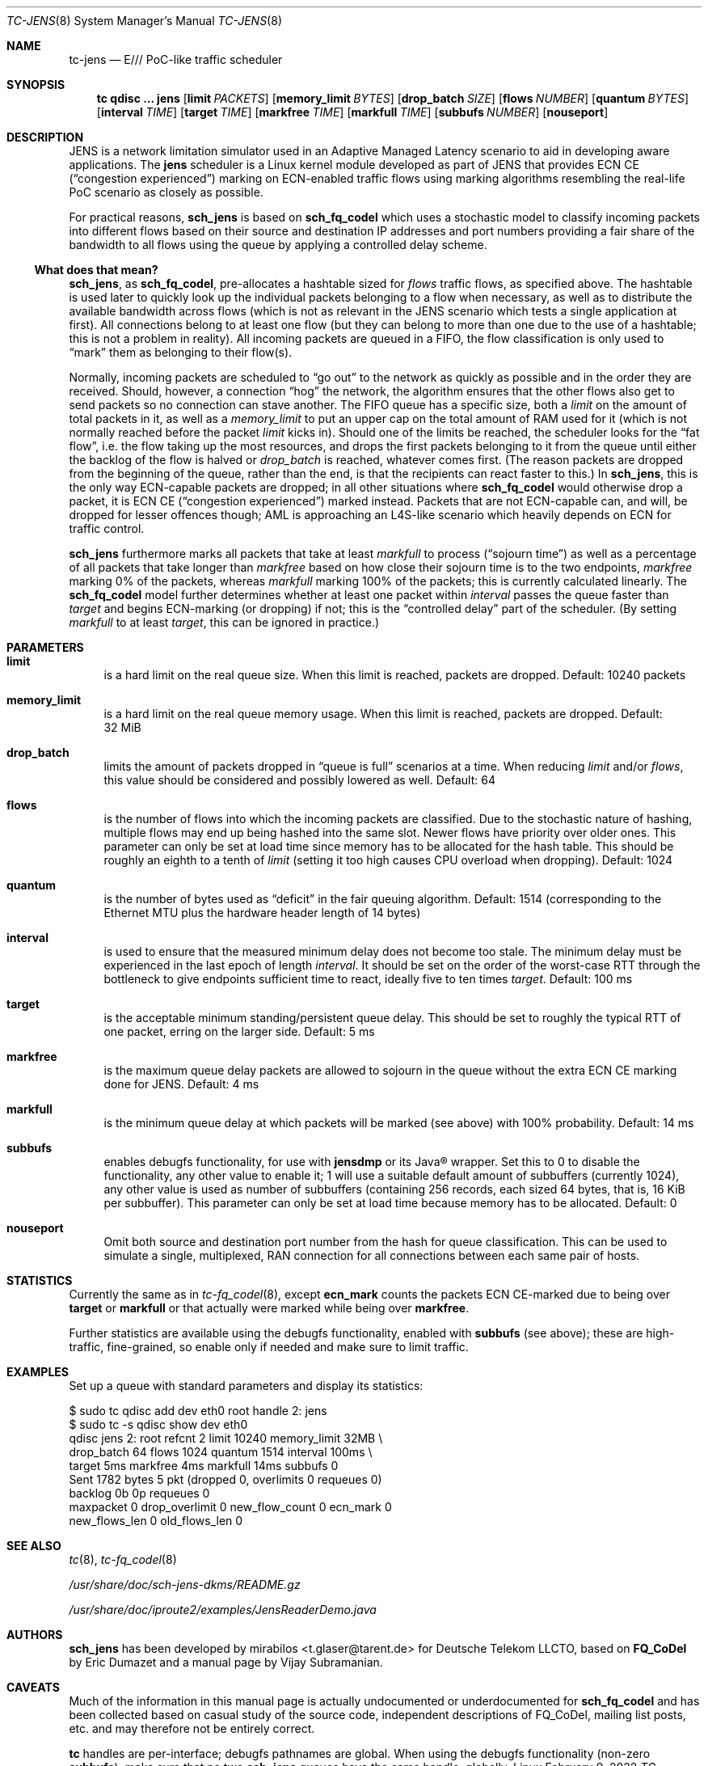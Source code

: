 .\" part of sch_jens (fork of sch_fq_codel), Deutsche Telekom LLCTO
.\"-
.if \n(.g .hlm 0
.Dd February 9, 2022
.Dt TC\-JENS 8
.Os Linux
.Sh NAME
.Nm tc\-jens
.Nd E/// PoC-like traffic scheduler
.Sh SYNOPSIS
.Nm tc
.Ic qdisc ...\& Nm jens
.Op Ic limit Ar PACKETS
.Op Ic memory_limit Ar BYTES
.Op Ic drop_batch Ar SIZE
.Op Ic flows Ar NUMBER
.Op Ic quantum Ar BYTES
.Op Ic interval Ar TIME
.Op Ic target Ar TIME
.Op Ic markfree Ar TIME
.Op Ic markfull Ar TIME
.Op Ic subbufs Ar NUMBER
.Op Ic nouseport
.Sh DESCRIPTION
JENS is a network limitation simulator used in an Adaptive Managed Latency
scenario to aid in developing aware applications.
The
.Nm jens
scheduler is a Linux kernel module developed as part of JENS that provides
ECN CE
.Pq Dq congestion experienced
marking on ECN-enabled traffic flows using marking algorithms resembling
the real-life PoC scenario as closely as possible.
.Pp
For practical reasons,
.Nm sch_jens
is based on
.Nm sch_fq_codel
which uses a stochastic model to classify incoming packets into different
flows based on their source and destination IP addresses and port numbers
providing a fair share of the bandwidth to all flows using the queue by
applying a controlled delay scheme.
.Ss What does that mean?
.Nm sch_jens ,
as
.Nm sch_fq_codel ,
pre-allocates a hashtable sized for
.Ar flows
traffic flows, as specified above.
The hashtable is used later to quickly look up the individual packets
belonging to a flow when necessary, as well as to distribute the
available bandwidth across flows (which is not as relevant in the JENS
scenario which tests a single application at first).
All connections belong to at least one flow (but they can belong to
more than one due to the use of a hashtable; this is not a problem in
reality).
All incoming packets are queued in a FIFO, the flow classification is
only used to
.Dq mark
them as belonging to their flow(s).
.Pp
Normally, incoming packets are scheduled to
.Dq go out
to the network as quickly as possible and in the order they are
received.
Should, however, a connection
.Dq hog
the network, the algorithm ensures that the other flows also get
to send packets so no connection can stave another.
The FIFO queue has a specific size, both a
.Ar limit
on the amount of total packets in it, as well as a
.Ar memory_limit
to put an upper cap on the total amount of RAM used for it
(which is not normally reached before the packet
.Ar limit
kicks in).
Should one of the limits be reached, the scheduler looks for the
.Dq fat flow ,
i.e. the flow taking up the most resources, and drops the first
packets belonging to it from the queue until either the backlog
of the flow is halved or
.Ar drop_batch
is reached, whatever comes first.
(The reason packets are dropped from the beginning of the queue,
rather than the end, is that the recipients can react faster to this.)
In
.Nm sch_jens ,
this is the only way ECN-capable packets are dropped; in all other
situations where
.Nm sch_fq_codel
would otherwise drop a packet, it is ECN CE
.Pq Dq congestion experienced
marked instead.
Packets that are not ECN-capable can, and will, be dropped for
lesser offences though; AML is approaching an L4S-like scenario
which heavily depends on ECN for traffic control.
.Pp
.Nm sch_jens
furthermore marks all packets that take at least
.Ar markfull
to process
.Pq Dq sojourn time
as well as a percentage of all packets that take longer than
.Ar markfree
based on how close their sojourn time is to the two endpoints,
.Ar markfree
marking 0% of the packets, whereas
.Ar markfull
marking 100% of the packets; this is currently calculated
linearly.
The
.Nm sch_fq_codel
model further determines whether at least one packet within
.Ar interval
passes the queue faster than
.Ar target
and begins ECN-marking (or dropping) if not; this is the
.Dq controlled delay
part of the scheduler.
(By setting
.Ar markfull
to at least
.Ar target ,
this can be ignored in practice.)
.Sh PARAMETERS
.Bl -tag -width XX
.It Ic limit
is a hard limit on the real queue size.
When this limit is reached, packets are dropped.
Default: 10240\ packets
.It Ic memory_limit
is a hard limit on the real queue memory usage.
When this limit is reached, packets are dropped.
Default: 32\ MiB
.It Ic drop_batch
limits the amount of packets dropped in
.Dq queue is full
scenarios at a time.
When reducing
.Ar limit
and/or
.Ar flows ,
this value should be considered and possibly lowered as well.
Default: 64
.It Ic flows
is the number of flows into which the incoming packets are classified.
Due to the stochastic nature of hashing, multiple flows may end up
being hashed into the same slot.
Newer flows have priority over older ones.
This parameter can only be set at load time since memory has to be
allocated for the hash table.
This should be roughly an eighth to a tenth of
.Ar limit
(setting it too high causes CPU overload when dropping).
Default: 1024
.It Ic quantum
is the number of bytes used as
.Dq deficit
in the fair queuing algorithm.
Default: 1514
(corresponding to the Ethernet MTU plus the hardware header length of 14 bytes)
.It Ic interval
is used to ensure that the measured minimum delay does not become too stale.
The minimum delay must be experienced in the last epoch of length
.Ar interval .
It should be set on the order of the worst-case RTT through the bottleneck
to give endpoints sufficient time to react, ideally five to ten times
.Ar target .
Default: 100\ ms
.It Ic target
is the acceptable minimum standing/persistent queue delay.
This should be set to roughly the typical RTT of one packet, erring on
the larger side.
Default: 5\ ms
.It Ic markfree
is the maximum queue delay packets are allowed to sojourn in the queue
without the extra ECN CE marking done for JENS.
Default: 4\ ms
.It Ic markfull
is the minimum queue delay at which packets will be marked (see above)
with 100% probability.
Default: 14\ ms
.It Ic subbufs
enables debugfs functionality, for use with
.Nm jensdmp
or its Java\(rg wrapper.
Set this to 0 to disable the functionality, any other value to enable it;
1 will use a suitable default amount of subbuffers (currently 1024),
any other value is used as number of subbuffers (containing 256 records,
each sized 64 bytes, that is, 16\ KiB per subbuffer).
This parameter can only be set at load time because memory has to be allocated.
Default: 0
.It Ic nouseport
Omit both source and destination port number from the hash for
queue classification.
This can be used to simulate a single, multiplexed, RAN connection
for all connections between each same pair of hosts.
.El
.Sh STATISTICS
Currently the same as in
.Xr tc\-fq_codel 8 ,
except
.Li ecn_mark
counts the packets ECN CE-marked due to being over
.Ic target
or
.Ic markfull
or that actually were marked while being over
.Ic markfree .
.Pp
Further statistics are available using the debugfs functionality, enabled with
.Ic subbufs Pq see above ;
these are high-traffic, fine-grained, so enable only if needed and make sure
to limit traffic.
.Sh EXAMPLES
Set up a queue with standard parameters and display its statistics:
.Bd -literal
$ sudo tc qdisc add dev eth0 root handle 2: jens
$ sudo tc -s qdisc show dev eth0
qdisc jens 2: root refcnt 2 limit 10240 memory_limit 32MB \e
    drop_batch 64 flows 1024 quantum 1514 interval 100ms \e
    target 5ms markfree 4ms markfull 14ms subbufs 0
 Sent 1782 bytes 5 pkt (dropped 0, overlimits 0 requeues 0)
 backlog 0b 0p requeues 0
  maxpacket 0 drop_overlimit 0 new_flow_count 0 ecn_mark 0
  new_flows_len 0 old_flows_len 0
.Ed
.Sh SEE ALSO
.Xr tc 8 ,
.Xr tc\-fq_codel 8
.Pp
.Pa /usr/share/doc/sch\-jens\-dkms/README.gz
.Pp
.Pa /usr/share/doc/iproute2/examples/JensReaderDemo.java
.Sh AUTHORS
.An -nosplit
.Nm sch_jens
has been developed by
.An mirabilos Aq t.glaser@tarent.de
for Deutsche Telekom LLCTO, based on
.Nm FQ_CoDel
by
.An Eric Dumazet
and a manual page by
.An Vijay Subramanian .
.Sh CAVEATS
Much of the information in this manual page is actually undocumented
or underdocumented for
.Nm sch_fq_codel
and has been collected based on casual study of the source code,
independent descriptions of FQ_CoDel, mailing list posts, etc. and
may therefore not be entirely correct.
.Pp
.Nm tc
handles are per-interface; debugfs pathnames are global.
When using the debugfs functionality
.Pq non-zero Ic subbufs ,
make sure that no two
.Nm sch_jens
queues have the same handle, globally.
